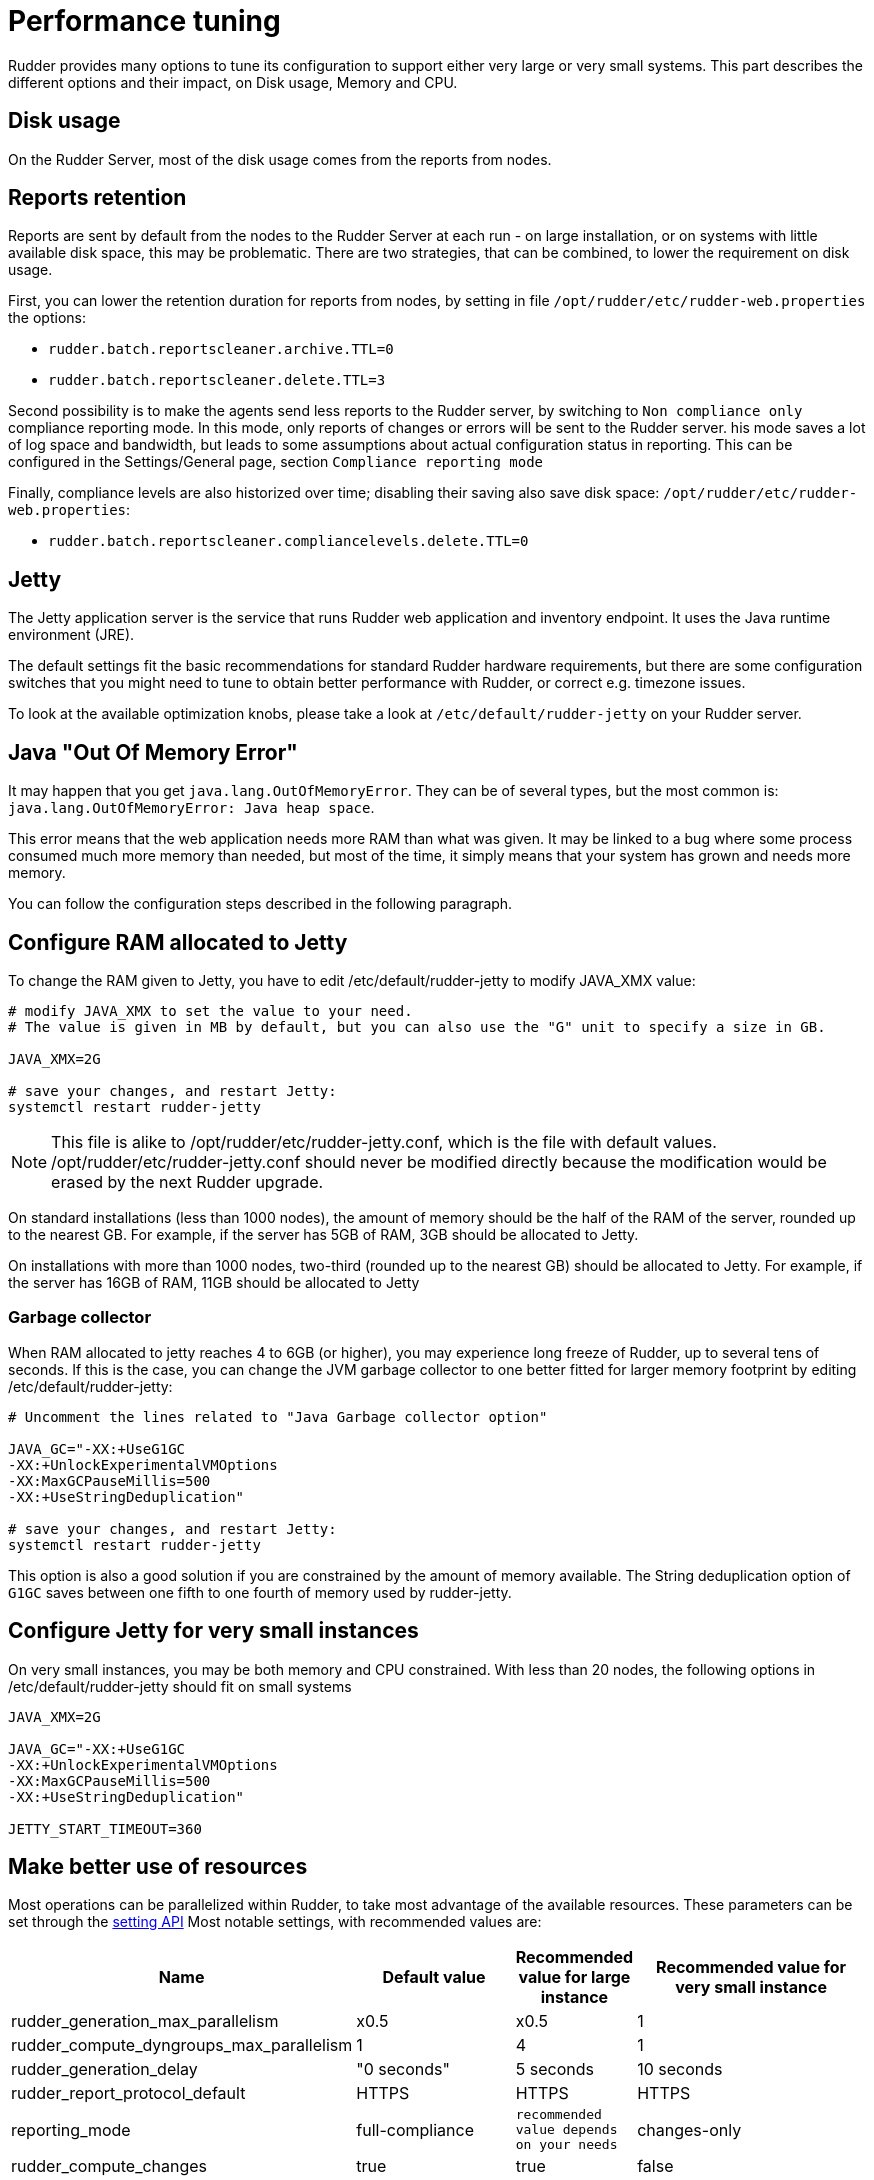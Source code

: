[[_performance_tuning]]
= Performance tuning

Rudder provides many options to tune its configuration to support either very large or very small systems. This
part describes the different options and their impact, on Disk usage, Memory and CPU.

[[_disk_usage]]
== Disk usage

On the Rudder Server, most of the disk usage comes from the reports from nodes.

[[_reports_retention]]
== Reports retention

Reports are sent by default from the nodes to the Rudder Server at each run - on large installation, or on systems
with little available disk space, this may be problematic.
There are two strategies, that can be combined, to lower the requirement on disk usage.

First, you can lower the retention duration for reports from nodes, by setting in file
`/opt/rudder/etc/rudder-web.properties` the options:

* `rudder.batch.reportscleaner.archive.TTL=0`
* `rudder.batch.reportscleaner.delete.TTL=3`

Second possibility is to make the agents send less reports to the Rudder server, by switching to `Non compliance only` compliance reporting mode. In this mode, only reports of changes or errors will be sent to the Rudder server. his mode saves a lot of log space and bandwidth, but leads to some assumptions about actual configuration status in reporting.
This can be configured in the Settings/General page, section `Compliance reporting mode`

Finally, compliance levels are also historized over time; disabling their saving also save disk space:
`/opt/rudder/etc/rudder-web.properties`:

* `rudder.batch.reportscleaner.compliancelevels.delete.TTL=0`


[[_memory_usage]]
== Jetty

The Jetty application server is the service that runs Rudder web application and inventory
endpoint. It uses the Java runtime environment (JRE).

The default settings fit the basic recommendations for standard Rudder hardware requirements,
but there are some configuration switches that you might need to tune to obtain better
performance with Rudder, or correct e.g. timezone issues.

To look at the available optimization knobs, please take a look at `/etc/default/rudder-jetty`
on your Rudder server.

== Java "Out Of Memory Error"

It may happen that you get `java.lang.OutOfMemoryError`.
They can be of several types,
but the most common is: `java.lang.OutOfMemoryError: Java heap space`.

This error means that the web application needs more RAM than what was given.
It may be linked to a bug where some process consumed much more memory than
needed, but most of the time, it simply means that your system has grown and needs
more memory.

You can follow the configuration steps described in the following paragraph.

[[_configure_ram_allocated_to_jetty]]
== Configure RAM allocated to Jetty

To change the RAM given to Jetty, you have to edit +/etc/default/rudder-jetty+ to modify JAVA_XMX value:

----

# modify JAVA_XMX to set the value to your need.
# The value is given in MB by default, but you can also use the "G" unit to specify a size in GB.

JAVA_XMX=2G

# save your changes, and restart Jetty:
systemctl restart rudder-jetty

----

[NOTE]

====

This file is alike to +/opt/rudder/etc/rudder-jetty.conf+, which is the file with
default values. +/opt/rudder/etc/rudder-jetty.conf+ should never be modified directly because
the modification would be erased by the next Rudder upgrade.

====

On standard installations (less than 1000 nodes), the amount of memory should be the half of the RAM of the server, rounded up to the nearest GB.
For example, if the server has 5GB of RAM, 3GB should be allocated to Jetty.

On installations with more than 1000 nodes, two-third (rounded up to the nearest GB) should be allocated to Jetty.
For example, if the server has 16GB of RAM, 11GB should be allocated to Jetty


=== Garbage collector

When RAM allocated to jetty reaches 4 to 6GB (or higher), you may experience long freeze of Rudder, up 
to several tens of seconds. If this is the case, you can change
the JVM garbage collector to one better fitted for larger memory footprint by editing +/etc/default/rudder-jetty+:

----

# Uncomment the lines related to "Java Garbage collector option"

JAVA_GC="-XX:+UseG1GC
-XX:+UnlockExperimentalVMOptions
-XX:MaxGCPauseMillis=500
-XX:+UseStringDeduplication"

# save your changes, and restart Jetty:
systemctl restart rudder-jetty

----

This option is also a good solution if you are constrained by the amount of memory available.
The String deduplication option of `G1GC` saves between one fifth to one fourth of memory 
used by rudder-jetty.


== Configure Jetty for very small instances


On very small instances, you may be both memory and CPU constrained.
With less than 20 nodes, the following options in +/etc/default/rudder-jetty+ should fit on small systems

----

JAVA_XMX=2G

JAVA_GC="-XX:+UseG1GC
-XX:+UnlockExperimentalVMOptions
-XX:MaxGCPauseMillis=500
-XX:+UseStringDeduplication"

JETTY_START_TIMEOUT=360 

----

[[_cpu_usage_in_rudder]]
== Make better use of resources

Most operations can be parallelized within Rudder, to take most advantage of the available resources.
These parameters can be set through the https://docs.rudder.io/api/v/13/#operation/getAllSettings[setting API]
Most notable settings, with recommended values are:

[cols="<.^2,<.^2,<.^1,<.^3", options="header"]
|=======================
|Name|Default value|Recommended value for large instance|Recommended value for very small instance
|rudder_generation_max_parallelism|x0.5|x0.5|1
|rudder_compute_dyngroups_max_parallelism|1|4|1
|rudder_generation_delay|"0 seconds"|5 seconds|10 seconds
|rudder_report_protocol_default|HTTPS|HTTPS|HTTPS
|reporting_mode|full-compliance|`recommended value depends on your needs`|changes-only
|rudder_compute_changes|true|true|false
|rudder_save_db_compliance_levels|true|false|false
|=======================

Note: x0.5 means half the number of available CPUs

[[_ldap_configuration]]
== LDAP connection pool configuration

By default, there are 2 availables connections to the internal LDAP in Rudder. On large systems, or systems
with a high load, that may not be sufficient.
A good heuristic is "Number of threads for dynamic group computation" + "half the number of CPUs available" + 2

This value is set in file +/opt/rudder/etc/rudder-web.properties+, with the value `ldap.maxPoolSize`.
For a large system with 16 CPUs, 4 threads allocated to dynamic groups updates, this would result in

----

ldap.maxPoolSize=14

----


[[_optimize_postgresql_server]]
== Configure PostgreSQL server

The default out-of-the-box configuration of PostgreSQL server is really not
adapted for high end or even normal by todays standard servers, as it uses a really small amount of
memory.

The location of the PostgreSQL server configuration file is usually:

On a Debian system:
----

/etc/postgresql/X.Y/main/postgresql.conf

----

On a SUSE or RHEL/CentOS system:

----

/var/lib/pgsql/data/postgresql.conf

----

=== Suggested values for a setup with more than 3000 nodes

----
#
# Amount of System V shared memory
# --------------------------------
#

shared_buffers = 256MB

# On old versions of PostgreSQL, you may need to set the proper amount of shared memory on the system.
#
#   $ sysctl -w kernel.shmmax=268435456
#
# Reference:
# http://www.postgresql.org/docs/9.2/interactive/kernel-resources.html#SYSVIPC
#
# Memory for complex operations
# -----------------------------
#
# Complex query:

temp_buffers = 32MB
work_mem = 6MB
max_stack_depth = 4MB

# Complex maintenance: index, vacuum:

maintenance_work_mem = 2GB

# Write ahead log
# ---------------
#
# Size of the write ahead log:

wal_buffers = 4MB

# Number of checkpoints
checkpoint_segments = 16


# Query planner
# -------------
#
# Gives hint to the query planner about the size of disk cache.
#
# Setting effective_cache_size to 1/2 of remaining memory would be a normal
# conservative setting:

effective_cache_size = 1024MB

----

=== Suggested values on a standard server

----

shared_buffers = 64MB
work_mem = 4MB
maintenance_work_mem = 256MB
wal_buffers = 1MB
checkpoint_segments = 8
effective_cache_size = 128MB


----

==== Maximum number of file descriptors

If you manage thousands of nodes with Rudder, you should increase the open file limits as policy generation opens and write a lot of file.
If you experience the error

----
ERROR com.normation.rudder.services.policies.ParallelSequence - Failure in boxToEither: Error when trying to open template template name
----

it means that you should increase the limit of open files
You can change the system-wide maximum number of file descriptors in `/etc/sysctl.conf` if necessary:

----
fs.file-max = 3247518
----

Then you have to get the rudder application enough file descriptors. To do so,
you have to:

* Have a high enough hard limit for rudder
* Set the limit used by rudder and root

These can be set in `/etc/security/limits.conf`:

----
rudder soft nofile 8192
root soft nofile 8192
root hard nofile 8192
----


You have to restart rudder-jetty for these settings to take effect.

You can check current soft and hard limits by running the following commands as the user you want to check:

----
ulimit -Sn
ulimit -Hn
----


== Apache web server

The Apache web server is used by Rudder as a proxy, to connect to the Jetty
application server, and to receive inventories using the WebDAV protocol.

There are tons of documentation about Apache performance tuning available on the
Internet, but the defaults should be enough for most setups.


[[_rsyslog]]
== Rsyslog

On very large installation, with many reports sent to the rudder servers, some messages
may be lost because the default UDP buffer is too small or because rsyslog doesn't consume the
reports fast enough. If you experience random missing reports, there are several changes that
will improve the situation.

=== Increase the UDP buffer

----
sysctl -w net.core.rmem_max=26214400
sysctl -w net.core.rmem_default=26214400
----


=== Upgrade rsyslog to a more recent version

The version of rsyslog included in some distributions can be have trouble handling more than 
1000 reports/seconds; our tests show that versions 8.1901.0 and later are necessay to consumme
more than 1400 reports/seconds.
List of rsyslog supported repositories can be found here: https://www.rsyslog.com/downloads/download-other/[rsyslog repositories]

=== Increase the number of threads for rsyslog

Edit the file `/var/rudder/configuration-repository/techniques/system/distributePolicy/1.0/rudder-rsyslog-root.st` on the rudder server, and replace the lines

----
$ModLoad imudp
$UDPServerRun &SYSLOGPORT&
----

by 

----
module(load="imudp" threads="2")
input(type="imudp" port="&SYSLOGPORT&")
----

and increase the number of action queue workers
----
$ActionQueueWorkerThreads 2
----

by

----
$ActionQueueWorkerThreads 4
----

and then commit the change

----
cd /var/rudder/configuration-repository/techniques
git add system/distributePolicy/1.0/rudder-rsyslog-root.st
git commit -m "Increase number of threads allocated to rsyslog"
rudder server reload-techniques
----


=== Using syslog over TCP (not recommended)

If you are using syslog over TCP as reporting protocol - which is not recommended
(it is set in *Administration -> Settings -> Protocol*),
you can experience issues with rsyslog on Rudder
policy servers (root or relay) when managing a large number of nodes.
This happens because using TCP implies the system has to keep track of
the connections. It can lead to reach some limits, especially:

* max number of open files for the user running rsyslog
* size of network backlogs
* size of the conntrack table

You have two options in this situation:

* Switch to UDP (in *Administration -> Settings -> Protocol*). It is less reliable
  than TCP and you can lose reports in case of networking or load issues, but it will
  prevent breaking your server, and allow to manage more Nodes. Note that this is the default
  setting.
* Stay on TCP. Do this only if you need to be sure you will get all your reports
  to the server. You will should follow the instructions below to tune your system
  to handle more connections.

All settings needing to modify `/etc/sysctl.conf` require to run `sysctl -p`
to be applied.

==== Maximum number of TCP sessions in rsyslog

You may need to increase the maximum number of TCP sessions that rsyslog will accept.
Add to your `/etc/rsyslog.conf`:

----
$ModLoad imtcp
# 500 for example, depends on the number of nodes and the agent run frequency
$InputTCPMaxSessions 500
----

Note: You can use `MaxSessions` instead of `InputTCPMaxSessions` on rsyslog >= 7.

==== Network backlog

You can also have issues with the network queues (which may for example lead to sending SYN cookies):

* You can increase the maximum number of connection requests awaiting acknowledgment by changing
  `net.ipv4.tcp_max_syn_backlog = 4096` (for example, the default is 1024) in `/etc/sysctl.conf`.
* You may also have to increase the socket listen() backlog in case of bursts, by changing
  `net.core.somaxconn = 1024` (for example, default is 128) in `/etc/sysctl.conf`.

==== Conntrack table

You may reach the size of the conntrack table, especially if you have other applications
running on the same server. You can increase its size in `/etc/sysctl.conf`,
see http://www.netfilter.org/documentation/FAQ/netfilter-faq.html#toc3.7[the Netfilter FAQ]
for details.


== Agent

If you are using Rudder on a highly stressed machine, which has especially slow or busy
I/O's, you might experience a sluggish agent run every time the system evaluates the policies.

This is because the agent tries to update its internal databases every time the agent
executes a policy (the `.lmdb` files in the `/var/rudder/cfengine-community/state directory`),
which even if the database is very light, takes some time if the machine has a very high iowait.

In this case, here is a workaround you can use to restore the agent's full speed: you can use
a RAMdisk to store its states.

You might use this solution either temporarily, to examine a slowness problem, or permanently, to mitigate a
known I/O problem on a specific machine. We do not recommend as of now to use this on a whole IT infrastructure.

Be warned, this solution has a drawback: you should backup and restore the content of this directory
manually in case of a machine reboot because all the persistent states are stored here, so in case you are using,
for example the jobScheduler Technique, you might encounter an unwanted job execution because the agent will have
"forgotten" the job state.

Also, note that the mode=0700 is important as agent will refuse to run correctly if the state directory is
world readable, with an error like:

----
error: UNTRUSTED: State directory /var/rudder/cfengine-community (mode 770) was not private!
----

Here is the command line to use:

[source,python]

.How to mount a RAMdisk on agent state directory

----

# How to mount the RAMdisk manually, for a "one shot" test:
mount -t tmpfs -o size=128M,nr_inodes=2k,mode=0700,noexec,nosuid,noatime,nodiratime tmpfs /var/rudder/cfengine-community/state

# How to put this entry in the fstab, to make the modification permanent
echo "tmpfs /var/rudder/cfengine-community/state tmpfs defaults,size=128M,nr_inodes=2k,mode=0700,noexec,nosuid,noatime,nodiratime 0 0" >> /etc/fstab
mount /var/rudder/cfengine-community/state

----

